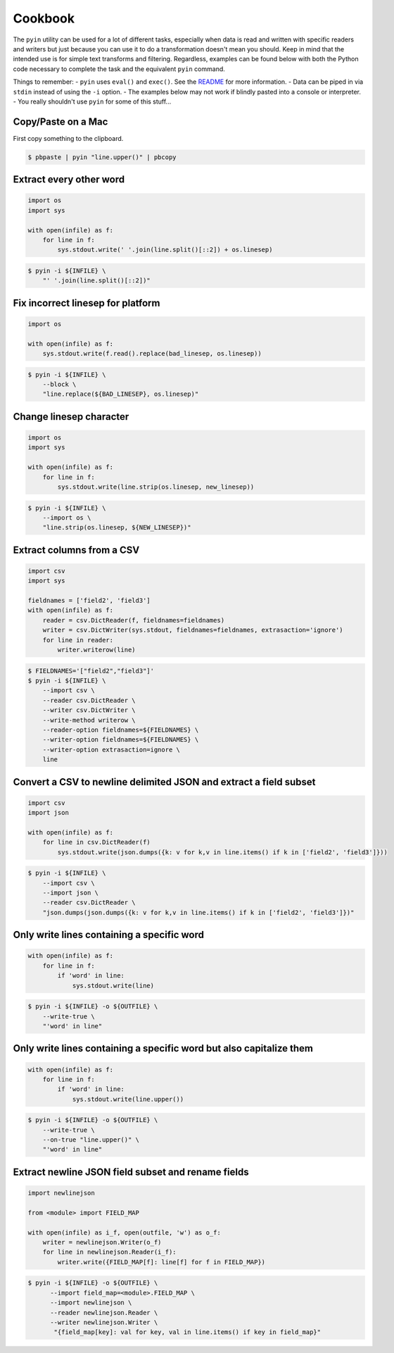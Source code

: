 ========
Cookbook
========

The ``pyin`` utility can be used for a lot of different tasks, especially when
data is read and written with specific readers and writers but just because you
can use it to do a transformation doesn't mean you should.  Keep in mind that
the intended use is for simple text transforms and filtering.  Regardless,
examples can be found below with both the Python code necessary to complete the
task and the equivalent ``pyin`` command.

Things to remember:
- ``pyin`` uses ``eval()`` and ``exec()``.  See the `README <https://github.com/geowurster/pyin/blob/master/README.rst>`__ for more information.
- Data can be piped in via ``stdin`` instead of using the ``-i`` option.
- The examples below may not work if blindly pasted into a console or interpreter.
- You really shouldn't use ``pyin`` for some of this stuff...


Copy/Paste on a Mac
~~~~~~~~~~~~~~~~~~~

First copy something to the clipboard.

.. code-block:: console

    $ pbpaste | pyin "line.upper()" | pbcopy


Extract every other word
~~~~~~~~~~~~~~~~~~~~~~~~

.. code-block:: python

    import os
    import sys

    with open(infile) as f:
        for line in f:
            sys.stdout.write(' '.join(line.split()[::2]) + os.linesep)

.. code-block:: console

    $ pyin -i ${INFILE} \
        "' '.join(line.split()[::2])"


Fix incorrect linesep for platform
~~~~~~~~~~~~~~~~~~~~~~~~~~~~~~~~~~

.. code-block:: python

    import os

    with open(infile) as f:
        sys.stdout.write(f.read().replace(bad_linesep, os.linesep))

.. code-block:: console

    $ pyin -i ${INFILE} \
        --block \
        "line.replace(${BAD_LINESEP}, os.linesep)"


Change linesep character
~~~~~~~~~~~~~~~~~~~~~~~~

.. code-block:: python

    import os
    import sys

    with open(infile) as f:
        for line in f:
            sys.stdout.write(line.strip(os.linesep, new_linesep))

.. code-block:: console

    $ pyin -i ${INFILE} \
        --import os \
        "line.strip(os.linesep, ${NEW_LINESEP})"


Extract columns from a CSV
~~~~~~~~~~~~~~~~~~~~~~~~~~

.. code-block:: python

    import csv
    import sys

    fieldnames = ['field2', 'field3']
    with open(infile) as f:
        reader = csv.DictReader(f, fieldnames=fieldnames)
        writer = csv.DictWriter(sys.stdout, fieldnames=fieldnames, extrasaction='ignore')
        for line in reader:
            writer.writerow(line)

.. code-block:: console

    $ FIELDNAMES='["field2","field3"]'
    $ pyin -i ${INFILE} \
        --import csv \
        --reader csv.DictReader \
        --writer csv.DictWriter \
        --write-method writerow \
        --reader-option fieldnames=${FIELDNAMES} \
        --writer-option fieldnames=${FIELDNAMES} \
        --writer-option extrasaction=ignore \
        line


Convert a CSV to newline delimited JSON and extract a field subset
~~~~~~~~~~~~~~~~~~~~~~~~~~~~~~~~~~~~~~~~~~~~~~~~~~~~~~~~~~~~~~~~~~

.. code-block:: python

    import csv
    import json

    with open(infile) as f:
        for line in csv.DictReader(f)
            sys.stdout.write(json.dumps({k: v for k,v in line.items() if k in ['field2', 'field3']}))

.. code-block:: console

    $ pyin -i ${INFILE} \
        --import csv \
        --import json \
        --reader csv.DictReader \
        "json.dumps(json.dumps({k: v for k,v in line.items() if k in ['field2', 'field3']})"


Only write lines containing a specific word
~~~~~~~~~~~~~~~~~~~~~~~~~~~~~~~~~~~~~~~~~~~

.. code-block:: python

    with open(infile) as f:
        for line in f:
            if 'word' in line:
                sys.stdout.write(line)

.. code-block:: console

    $ pyin -i ${INFILE} -o ${OUTFILE} \
        --write-true \
        "'word' in line"


Only write lines containing a specific word but also capitalize them
~~~~~~~~~~~~~~~~~~~~~~~~~~~~~~~~~~~~~~~~~~~~~~~~~~~~~~~~~~~~~~~~~~~~

.. code-block:: python

    with open(infile) as f:
        for line in f:
            if 'word' in line:
                sys.stdout.write(line.upper())

.. code-block:: console

    $ pyin -i ${INFILE} -o ${OUTFILE} \
        --write-true \
        --on-true "line.upper()" \
        "'word' in line"


Extract newline JSON field subset and rename fields
~~~~~~~~~~~~~~~~~~~~~~~~~~~~~~~~~~~~~~~~~~~~~~~~~~~


.. code-block:: python

    import newlinejson

    from <module> import FIELD_MAP

    with open(infile) as i_f, open(outfile, 'w') as o_f:
        writer = newlinejson.Writer(o_f)
        for line in newlinejson.Reader(i_f):
            writer.write({FIELD_MAP[f]: line[f] for f in FIELD_MAP})

.. code-block:: console

    $ pyin -i ${INFILE} -o ${OUTFILE} \
          --import field_map=<module>.FIELD_MAP \
          --import newlinejson \
          --reader newlinejson.Reader \
          --writer newlinejson.Writer \
           "{field_map[key]: val for key, val in line.items() if key in field_map}"
